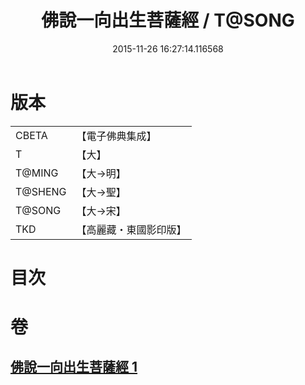 #+TITLE: 佛說一向出生菩薩經 / T@SONG
#+DATE: 2015-11-26 16:27:14.116568
* 版本
 |     CBETA|【電子佛典集成】|
 |         T|【大】     |
 |    T@MING|【大→明】   |
 |   T@SHENG|【大→聖】   |
 |    T@SONG|【大→宋】   |
 |       TKD|【高麗藏・東國影印版】|

* 目次
* 卷
** [[file:KR6j0210_001.txt][佛說一向出生菩薩經 1]]
